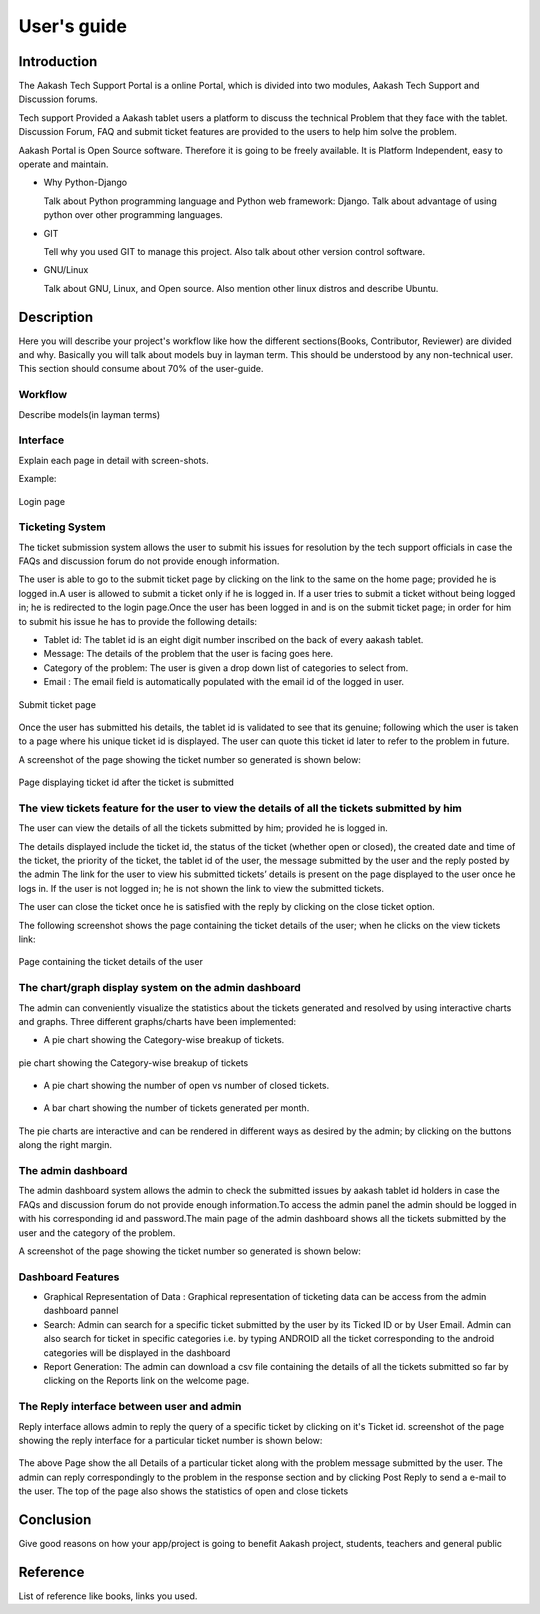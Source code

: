 User's guide
============

Introduction
------------

The Aakash Tech Support Portal is a online Portal, which is divided into two modules, Aakash Tech Support and Discussion forums.


Tech support Provided a Aakash tablet users a platform to discuss the technical Problem that they face with the tablet. Discussion Forum, FAQ and submit ticket features are provided to the users to help him solve the problem.

Aakash Portal is Open Source software. Therefore it is going to be freely available. It is Platform Independent, easy to operate and maintain.


* Why Python-Django

  Talk about Python programming language and Python web framework:
  Django. Talk about advantage of using python over other programming languages.


* GIT

  Tell why you used GIT to manage this project. Also talk about other
  version control software.


* GNU/Linux

  Talk about GNU, Linux, and Open source. Also mention other linux
  distros and describe Ubuntu.


Description
-----------

Here you will describe your project's workflow like how the different
sections(Books, Contributor, Reviewer) are divided and why. Basically
you will talk about models buy in layman term. This should be
understood by any non-technical user. This section should consume
about 70% of the user-guide.


Workflow
~~~~~~~~

Describe models(in layman terms)


Interface
~~~~~~~~~

Explain each page in detail with screen-shots.

Example:

.. figure:: _static/images/aakash.png
   :height: 600 px
   :width: 900 px
   :scale: 50 %
   :alt: Login page
   :align: center

   Login page

Ticketing System
~~~~~~~~~~~~~~~~

The ticket submission system allows the user to submit his issues for resolution by the tech support officials in case the FAQs and discussion forum do not provide enough information.

The user is able to go to the submit ticket page by clicking on the link to the same on the home page; provided he is logged in.A user is allowed to submit a ticket only if he is logged in. If a user tries to submit a ticket without being logged in; he is redirected to the login page.Once the user has been logged in and is on the submit ticket page; in order for him to submit his issue he has to provide the following details:

* Tablet id: The tablet id is an eight digit number inscribed on the back of every aakash tablet.
* Message: The details of the problem that the user is facing goes here.
* Category of the problem: The user is given a drop down list of categories to select from.
* Email : The email field is automatically populated with the email id of the logged in user.

.. figure:: _static/images/submit_ticket.png
   :height: 600 px
   :width: 900 px
   :scale: 50 %
   :alt: Submit ticket page
   :align: center

   Submit ticket page

Once the user has submitted his details, the tablet id is validated to see that its genuine; following which the user is taken to a page where his unique ticket id is displayed. The user can quote this ticket id later to refer to the problem in future.

A screenshot of the page showing the ticket number so generated is shown below:

.. figure:: _static/images/after_submit.png
   :height: 600 px
   :width: 900 px
   :scale: 50 %
   :alt: Page where ticket id is displayed after submitting the ticket
   :align: center

   Page displaying ticket id after the ticket is submitted


The view tickets feature for the user to view the details of all the tickets submitted by him
~~~~~~~~~~~~~~~~~~~~~~~~~~~~~~~~~~~~~~~~~~~~~~~~~~~~~~~~~~~~~~~~~~~~~~~~~~~~~~~~~~~~~~~~~~~~~

The user can view the details of all the tickets submitted by him; provided he is logged in.

The details displayed include the ticket id, the status of the ticket (whether open or closed), the created date and time of the ticket, the priority of the ticket, the tablet id of the user, the message submitted by the user and the reply posted by the admin
The link for the user to view his submitted tickets’ details is present on the page displayed to the user once he logs in. If the user is not logged in; he is not shown the link to view the submitted tickets.

The user can close the ticket once he is satisfied with the reply by clicking on the close ticket option.

The following screenshot shows the page containing the ticket details of the user; when he clicks on the view tickets link:

.. figure:: _static/images/view_tickets.png
   :height: 600 px
   :width: 900 px
   :scale: 50 %
   :alt: page containing the ticket details of the user
   :align: center

   Page containing the ticket details of the user


The chart/graph display system on the admin dashboard
~~~~~~~~~~~~~~~~~~~~~~~~~~~~~~~~~~~~~~~~~~~~~~~~~~~~~

The admin can conveniently visualize the statistics about the tickets generated and resolved by using interactive charts and graphs.
Three different graphs/charts have been implemented:

* A pie chart showing the Category-wise breakup of tickets.

.. figure:: _static/images/category_breakup.png
   :height: 600 px
   :width: 900 px
   :scale: 50 %
   :alt: pie chart showing the Category-wise breakup of tickets
   :align: center

   pie chart showing the Category-wise breakup of tickets

* A pie chart showing the number of open vs number of closed tickets.

.. figure:: _static/images/open_vs_closed.png
   :height: 600 px
   :width: 900 px
   :scale: 50 %
   :alt: pie chart showing the number of open vs number of closed tickets
   :align: center
   
    pie chart showing the number of open vs number of closed tickets

* A bar chart showing the number of tickets generated per month.

.. figure:: _static/images/traffic.png
   :height: 600 px
   :width: 900 px
   :scale: 50 %
   :alt: pie chart showing the number of tickets generated per month
   :align: center
   
    pie chart showing the number of tickets generated per month

The pie charts are interactive and can be rendered in different ways as desired by the admin; by clicking on the buttons along the right margin.



The admin dashboard
~~~~~~~~~~~~~~~~~~~
The admin dashboard  system allows the admin to check the submitted issues by aakash  tablet id holders in case the FAQs and discussion forum do not provide enough information.To access the admin panel the admin should be logged in with his corresponding id and  password.The main page of the admin dashboard shows all the tickets submitted by the  user and the category of the  problem.

A screenshot of the page showing the ticket number so generated is shown below:

.. figure:: _static/images/dashboard.png
   :height: 600 px
   :width: 900 px
   :scale: 50 %
   :alt: ticket numbers generated so far are shown on the dashboard
   :align: center
   
    all the ticket numbers generated so far are shown on the dashboard 


Dashboard Features
~~~~~~~~~~~~~~~~~~

* Graphical Representation of Data : Graphical representation of ticketing data can be access from the admin dashboard pannel

* Search: Admin can search for a specific ticket  submitted by the user by its Ticked ID or by User Email. Admin can also search for ticket in specific categories i.e. by typing ANDROID all the ticket corresponding to the android categories will be displayed in the dashboard

* Report Generation: The admin can download a csv file containing the details of all the tickets submitted so far by clicking on the Reports link on the welcome page.


The  Reply interface between user and admin
~~~~~~~~~~~~~~~~~~~~~~~~~~~~~~~~~~~~~~~~~~~

Reply interface allows admin to reply the query of a specific ticket by clicking on it's Ticket id.
screenshot of the page showing the  reply interface for a particular ticket number is shown below:

.. figure:: _static/images/reply.png
   :height: 600 px
   :width: 900 px
   :scale: 50 %
   :alt: ticket numbers generated so far are shown on the dashboard
   :align: center
   
    all the ticket numbers generated so far are shown on the dashboard 


The above Page show the all Details of a particular ticket along with the problem message submitted by the user. The admin  can reply correspondingly to the problem in the response section and by clicking Post Reply to send a e-mail to the user. The top of the page also shows the statistics of open and close tickets

Conclusion
----------

Give good reasons on how your app/project is going to benefit Aakash
project, students, teachers and general public


Reference
---------

List of reference like books, links you used.

